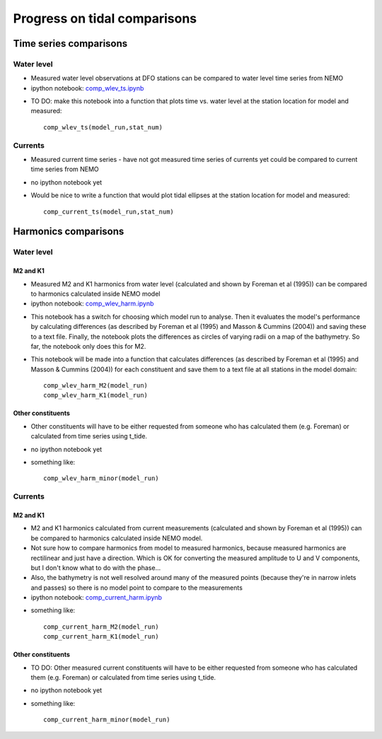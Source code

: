 Progress on tidal comparisons
===========================================

Time series comparisons
--------------------------------------

Water level
*********** 

* Measured water level observations at DFO stations can be compared to water level time series from NEMO

* ipython notebook: `comp_wlev_ts.ipynb`_

.. _comp_wlev_ts.ipynb: http://nbviewer.ipython.org/urls/bitbucket.org/salishsea/tools/raw/tip/compare_tides/comp_wlev_ts.ipynb

* TO DO: make this notebook into a function that plots time vs. water level at the station location for model and measured: ::

	comp_wlev_ts(model_run,stat_num)

Currents
**********
 
* Measured current time series - have not got measured time series of currents yet could be compared to current time series from NEMO

* no ipython notebook yet

* Would be nice to write a function that would plot tidal ellipses at the station location for model and measured: ::
	
	comp_current_ts(model_run,stat_num)

Harmonics comparisons
-------------------------------------------

Water level 
************

M2 and K1
+++++++++++++++++++

* Measured M2 and K1 harmonics from water level (calculated and shown by Foreman et al (1995))  can be compared to harmonics calculated inside NEMO model

* ipython notebook: `comp_wlev_harm.ipynb`_

.. _comp_wlev_harm.ipynb: http://nbviewer.ipython.org/urls/bitbucket.org/salishsea/tools/raw/tip/compare_tides/comp_wlev_harm.ipynb

* This notebook has a switch for choosing which model run to analyse. Then it evaluates the model's performance by calculating differences (as described by Foreman et al (1995) and Masson & Cummins (2004)) and saving these to a text file. Finally, the notebook plots the differences as circles of varying radii on a map of the bathymetry. So far, the notebook only does this for M2.

* This notebook will be made into a function that calculates differences (as described by Foreman et al (1995) and Masson & Cummins (2004)) for each constituent and save them to a text file at all stations in the model domain: ::
	
	comp_wlev_harm_M2(model_run)
	comp_wlev_harm_K1(model_run)

Other constituents
+++++++++++++++++++++

* Other constituents will have to be either requested from someone who has calculated them (e.g. Foreman) or calculated from time series using t_tide.

* no ipython notebook yet

* something like: ::
	
	comp_wlev_harm_minor(model_run)


Currents
************

M2 and K1
+++++++++++++++++++

* M2 and K1 harmonics calculated from current measurements (calculated and shown by Foreman et al (1995))  can be compared to harmonics calculated inside NEMO model. 

* Not sure how to compare harmonics from model to measured harmonics, because measured harmonics are rectilinear and just have a direction. Which is OK for converting the measured amplitude to U and V components, but I don't know what to do with the phase...

* Also, the bathymetry is not well resolved around many of the measured points (because they're in narrow inlets and passes) so there is no model point to compare to the measurements

* ipython notebook: `comp_current_harm.ipynb`_

.. _comp_current_harm.ipynb: http://nbviewer.ipython.org/urls/bitbucket.org/salishsea/tools/raw/tip/compare_tides/comp_current_harm.ipynb

* something like: ::

	comp_current_harm_M2(model_run)
	comp_current_harm_K1(model_run)

Other constituents
+++++++++++++++++++++

* TO DO: Other measured current constituents will have to be either requested from someone who has calculated them (e.g. Foreman) or calculated from time series using t_tide.

* no ipython notebook yet

* something like: ::

	comp_current_harm_minor(model_run)




